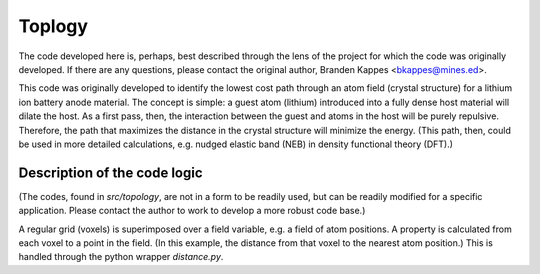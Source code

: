 Toplogy
=======

The code developed here is, perhaps, best described through the lens
of the project for which the code was originally developed. If there
are any questions, please contact the original author, Branden Kappes
<bkappes@mines.ed>.

This code was originally developed to identify the lowest cost path
through an atom field (crystal structure) for a lithium ion battery
anode material. The concept is simple: a guest atom (lithium)
introduced into a fully dense host material will dilate the host. As a
first pass, then, the interaction between the guest and atoms in the
host will be purely repulsive. Therefore, the path that maximizes the
distance in the crystal structure will minimize the energy. (This
path, then, could be used in more detailed calculations, e.g. nudged
elastic band (NEB) in density functional theory (DFT).)

Description of the code logic
-----------------------------

(The codes, found in *src/topology*, are not in a form to be readily
used, but can be readily modified for a specific application. Please
contact the author to work to develop a more robust code base.)

A regular grid (voxels) is superimposed over a field variable, e.g. a
field of atom positions. A property is calculated from each voxel to a
point in the field. (In this example, the distance from that voxel to
the nearest atom position.) This is handled through the python wrapper
*distance.py*.
